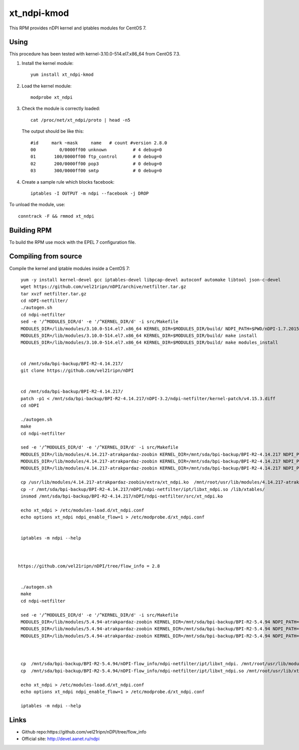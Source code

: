 xt_ndpi-kmod
============

This RPM provides nDPI kernel and iptables modules for CentOS 7.

Using
-----

This procedure has been tested with kernel-3.10.0-514.el7.x86_64 from CentOS 7.3.

1. Install the kernel module::

     yum install xt_ndpi-kmod

2. Load the kernel module: ::

     modprobe xt_ndpi

3. Check the module is correctly loaded: ::

     cat /proc/net/xt_ndpi/proto | head -n5

   The output should be like this: ::
    
     #id     mark ~mask     name   # count #version 2.8.0
     00         0/0000ff00 unknown          # 4 debug=0
     01       100/0000ff00 ftp_control      # 0 debug=0
     02       200/0000ff00 pop3             # 0 debug=0
     03       300/0000ff00 smtp             # 0 debug=0

4. Create a sample rule which blocks facebook: ::

     iptables -I OUTPUT -m ndpi --facebook -j DROP
 

To unload the module, use: ::

    conntrack -F && rmmod xt_ndpi


Building RPM
------------

To build the RPM use mock with the EPEL 7 configuration file.

Compiling from source
---------------------

Compile the kernel and iptable modules inside a CentOS 7: ::

  yum -y install kernel-devel gcc iptables-devel libpcap-devel autoconf automake libtool json-c-devel
  wget https://github.com/vel21ripn/nDPI/archive/netfilter.tar.gz
  tar xvzf netfilter.tar.gz
  cd nDPI-netfilter/
  ./autogen.sh
  cd ndpi-netfilter
  sed -e '/^MODULES_DIR/d' -e '/^KERNEL_DIR/d' -i src/Makefile
  MODULES_DIR=/lib/modules/3.10.0-514.el7.x86_64 KERNEL_DIR=$MODULES_DIR/build/ NDPI_PATH=$PWD/nDPI-1.7.20151023 make
  MODULES_DIR=/lib/modules/3.10.0-514.el7.x86_64 KERNEL_DIR=$MODULES_DIR/build/ make install
  MODULES_DIR=/lib/modules/3.10.0-514.el7.x86_64 KERNEL_DIR=$MODULES_DIR/build/ make modules_install
  
  
  cd /mnt/sda/bpi-backup/BPI-R2-4.14.217/
  git clone https://github.com/vel21ripn/nDPI
  
  
  cd /mnt/sda/bpi-backup/BPI-R2-4.14.217/
  patch -p1 < /mnt/sda/bpi-backup/BPI-R2-4.14.217/nDPI-3.2/ndpi-netfilter/kernel-patch/v4.15.3.diff
  cd nDPI
  
  ./autogen.sh 
  make
  cd ndpi-netfilter
  
  sed -e '/^MODULES_DIR/d' -e '/^KERNEL_DIR/d' -i src/Makefile
  MODULES_DIR=/lib/modules/4.14.217-atrakpardaz-zoobin KERNEL_DIR=/mnt/sda/bpi-backup/BPI-R2-4.14.217 NDPI_PATH=/mnt/sda/bpi-backup/BPI-R2-4.14.217/nDPI make
  MODULES_DIR=/lib/modules/4.14.217-atrakpardaz-zoobin KERNEL_DIR=/mnt/sda/bpi-backup/BPI-R2-4.14.217 NDPI_PATH=/mnt/sda/bpi-backup/BPI-R2-4.14.217/nDPI make install
  MODULES_DIR=/lib/modules/4.14.217-atrakpardaz-zoobin KERNEL_DIR=/mnt/sda/bpi-backup/BPI-R2-4.14.217 NDPI_PATH=/mnt/sda/bpi-backup/BPI-R2-4.14.217/nDPI make modules_install  
  
  cp /usr/lib/modules/4.14.217-atrakpardaz-zoobin/extra/xt_ndpi.ko  /mnt/root/usr/lib/modules/4.14.217-atrakpardaz-zoobin/kernel/extra/
  cp -r /mnt/sda/bpi-backup/BPI-R2-4.14.217/nDPI/ndpi-netfilter/ipt/libxt_ndpi.so /lib/xtables/
  insmod /mnt/sda/bpi-backup/BPI-R2-4.14.217/nDPI/ndpi-netfilter/src/xt_ndpi.ko

  echo xt_ndpi > /etc/modules-load.d/xt_ndpi.conf
  echo options xt_ndpi ndpi_enable_flow=1 > /etc/modprobe.d/xt_ndpi.conf

  
  iptables -m ndpi --help



 https://github.com/vel21ripn/nDPI/tree/flow_info = 2.8


  ./autogen.sh 
  make
  cd ndpi-netfilter

  sed -e '/^MODULES_DIR/d' -e '/^KERNEL_DIR/d' -i src/Makefile
  MODULES_DIR=/lib/modules/5.4.94-atrakpardaz-zoobin KERNEL_DIR=/mnt/sda/bpi-backup/BPI-R2-5.4.94 NDPI_PATH=/mnt/sda/bpi-backup/BPI-R2-5.4.94/nDPI-flow_info make 
  MODULES_DIR=/lib/modules/5.4.94-atrakpardaz-zoobin KERNEL_DIR=/mnt/sda/bpi-backup/BPI-R2-5.4.94 NDPI_PATH=/mnt/sda/bpi-backup/BPI-R2-5.4.94/nDPI-flow_info make modules_install
  MODULES_DIR=/lib/modules/5.4.94-atrakpardaz-zoobin KERNEL_DIR=/mnt/sda/bpi-backup/BPI-R2-5.4.94 NDPI_PATH=/mnt/sda/bpi-backup/BPI-R2-5.4.94/nDPI-flow_info make install



  cp  /mnt/sda/bpi-backup/BPI-R2-5.4.94/nDPI-flow_info/ndpi-netfilter/ipt/libxt_ndpi. /mnt/root/usr/lib/modules/5.4.94-atrakpardaz-zoobin/
  cp  /mnt/sda/bpi-backup/BPI-R2-5.4.94/nDPI-flow_info/ndpi-netfilter/ipt/libxt_ndpi.so /mnt/root/usr/lib/xtables/

  echo xt_ndpi > /etc/modules-load.d/xt_ndpi.conf
  echo options xt_ndpi ndpi_enable_flow=1 > /etc/modprobe.d/xt_ndpi.conf
  
  iptables -m ndpi --help
  
Links
-----

- Github repo:https://github.com/vel21ripn/nDPI/tree/flow_info

- Official site: http://devel.aanet.ru/ndpi

